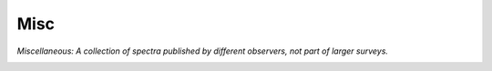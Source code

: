 Misc
----

`Miscellaneous: A collection of spectra published by different observers, not part of larger surveys.`

.. image:: gfx/sources/misc_sylvia.png
   :class: only-light
   :align: center
   :width: 600

.. image:: gfx/sources/misc_sylvia_dark.png
   :class: only-dark
   :align: center
   :width: 600

.. tab-set::

  .. tab-item:: Overview

    +-------------------+-----------------------+------------------------+-----------------------------------------------------------------------------------------+
    | Number of Spectra | :math:`\lambda_{min}` | :math:`\lambda_{max}`  | Reference                                                                               |
    +-------------------+-----------------------+------------------------+-----------------------------------------------------------------------------------------+
    | 1                 | 0.82                  | 2.49                   | `Binzel+ 2001 <https://ui.adsabs.harvard.edu/abs/2001MPSA..36S..20B>`_                  |
    +-------------------+-----------------------+------------------------+-----------------------------------------------------------------------------------------+
    | 42                | 0.82                  | 2.49                   | `Clark+ 2004 <https://ui.adsabs.harvard.edu/abs/2004AJ....128.3070C>`_                  |
    +-------------------+-----------------------+------------------------+-----------------------------------------------------------------------------------------+
    | 52                | 0.82                  | 2.49                   | `Clark+ 2009 <https://ui.adsabs.harvard.edu/abs/2009Icar..202..119C>`_                  |
    +-------------------+-----------------------+------------------------+-----------------------------------------------------------------------------------------+
    | 3                 | 0.82                  | 2.49                   | `Clark+ 2010 <https://ui.adsabs.harvard.edu/abs/2010JGRE..115.6005C>`_                  |
    +-------------------+-----------------------+------------------------+-----------------------------------------------------------------------------------------+
    | 75                | 0.39                  | 0.99                   | `Fornasier+ 2004 <https://ui.adsabs.harvard.edu/abs/2004Icar..172..221F>`_              |
    +-------------------+-----------------------+------------------------+-----------------------------------------------------------------------------------------+
    | 106               | 0.33                  | 2.54                   | `Fornasier+ 2010 <https://ui.adsabs.harvard.edu/abs/2010Icar..210..655F>`_              |
    +-------------------+-----------------------+------------------------+-----------------------------------------------------------------------------------------+
    | 25                | 0.68                  | 2.54                   | `Gartrelle+ 2021 <https://ui.adsabs.harvard.edu/abs/2021Icar..36314295G>`_              |
    +-------------------+-----------------------+------------------------+-----------------------------------------------------------------------------------------+
    | 1                 | 0.73                  | 2.47                   | `Hardersen+ 2004 <https://ui.adsabs.harvard.edu/abs/2004Icar..167..170H>`_              |
    +-------------------+-----------------------+------------------------+-----------------------------------------------------------------------------------------+
    | 59                | 0.70                  | 2.62                   | `Hardersen+ 2011 <https://ui.adsabs.harvard.edu/abs/2011MPS...46.1910H>`_               |
    +-------------------+-----------------------+------------------------+-----------------------------------------------------------------------------------------+
    | 8                 | 0.65                  | 2.51                   | `Hardersen+ 2014 <https://ui.adsabs.harvard.edu/abs/2014Icar..242..269H>`_              |
    +-------------------+-----------------------+------------------------+-----------------------------------------------------------------------------------------+
    | 9                 | 0.67                  | 2.54                   | `Hardersen+ 2015 <https://ui.adsabs.harvard.edu/abs/2015ApJS..221...19H>`_              |
    +-------------------+-----------------------+------------------------+-----------------------------------------------------------------------------------------+
    | 14                | 0.67                  | 2.54                   | `Hardersen+ 2018 <https://ui.adsabs.harvard.edu/abs/2018AJ....156...11H>`_              |
    +-------------------+-----------------------+------------------------+-----------------------------------------------------------------------------------------+
    | 17                | 0.32                  | 2.56                   | `Marsset+ 2014 <https://ui.adsabs.harvard.edu/abs/2014AA...568L...7M>`_                 |
    +-------------------+-----------------------+------------------------+-----------------------------------------------------------------------------------------+
    | 8                 | 0.4                   | 2.52                   | `Moskovitz+ 2008 <https://ui.adsabs.harvard.edu/abs/2008ApJ...682L..57M>`_              |
    +-------------------+-----------------------+------------------------+-----------------------------------------------------------------------------------------+
    | 51                | 0.65                  | 2.55                   | `Moskovitz+ 2010 <https://ui.adsabs.harvard.edu/abs/2010Icar..208..773M>`_              |
    +-------------------+-----------------------+------------------------+-----------------------------------------------------------------------------------------+
    | 24                | 0.33                  | 0.97                   |  Moskovitz+ 2020                                                                        |
    +-------------------+-----------------------+------------------------+-----------------------------------------------------------------------------------------+
    | 66                | 0.82                  | 2.49                   | `Ockert-Bell+ 2008 <https://ui.adsabs.harvard.edu/abs/2008Icar..195..206O>`_            |
    +-------------------+-----------------------+------------------------+-----------------------------------------------------------------------------------------+
    | 35                | 0.82                  | 2.49                   | `Ockert-Bell+ 2010 <https://ui.adsabs.harvard.edu/abs/2010Icar..210..674O>`_            |
    +-------------------+-----------------------+------------------------+-----------------------------------------------------------------------------------------+
    | 76                | 0.45                  | 0.87                   | `Popescu+ 2019 <https://ui.adsabs.harvard.edu/abs/2019A&A...627A.124P>`_                |
    +-------------------+-----------------------+------------------------+-----------------------------------------------------------------------------------------+
    | 40                | 0.65                  | 2.57                   | `Reddy 2009 <https://ui.adsabs.harvard.edu/abs/2009PhDT.......233R>`_                   |
    +-------------------+-----------------------+------------------------+-----------------------------------------------------------------------------------------+
    | 27                | 0.65                  | 2.50                   |  Reddy and Sanchez 2017                                                                 |
    +-------------------+-----------------------+------------------------+-----------------------------------------------------------------------------------------+
    | 90                | 0.64                  | 2.50                   |  Reddy and Sanchez 2020                                                                 |
    +-------------------+-----------------------+------------------------+-----------------------------------------------------------------------------------------+
    | 22                | 0.64                  | 2.55                   | `Reddy+ 2011 <https://ui.adsabs.harvard.edu/abs/2011MPSA..74.5126R>`_                   |
    +-------------------+-----------------------+------------------------+-----------------------------------------------------------------------------------------+
    | 5                 | 0.82                  | 2.49                   | `Rivkin+ 2005 <https://ui.adsabs.harvard.edu/abs/2005Icar..175..175R>`_                 |
    +-------------------+-----------------------+------------------------+-----------------------------------------------------------------------------------------+
    | 94                | 0.34                  | 1.04                   | `Sawyer 1991 <https://ui.adsabs.harvard.edu/abs/1991PhDT.......105S>`_                  |
    +-------------------+-----------------------+------------------------+-----------------------------------------------------------------------------------------+
    | 17                | 0.82                  | 2.49                   | `Shepard+ 2008 <https://ui.adsabs.harvard.edu/abs/2008Icar..193...20>`_                 |
    +-------------------+-----------------------+------------------------+-----------------------------------------------------------------------------------------+
    | 12                | 0.82                  | 2.49                   | `Sunshine+ 2004 <https://ui.adsabs.harvard.edu/abs/2004MPS...39.1343S>`_                |
    +-------------------+-----------------------+------------------------+-----------------------------------------------------------------------------------------+
    | 8                 | 0.82                  | 2.49                   | `Sunshine+ 2007 <https://ui.adsabs.harvard.edu/abs/2007MPS...42..155S>`_                |
    +-------------------+-----------------------+------------------------+-----------------------------------------------------------------------------------------+
    | 7                 | 0.82                  | 2.49                   | `Sunshine+ 2008 <https://ui.adsabs.harvard.edu/abs/2008Sci...320..514S>`_               |
    +-------------------+-----------------------+------------------------+-----------------------------------------------------------------------------------------+
    | 37                | 0.5                   | 0.99                   | `Vilas and McFadden 1992 <https://ui.adsabs.harvard.edu/abs/1992Icar..100...85V>`_      |
    +-------------------+-----------------------+------------------------+-----------------------------------------------------------------------------------------+
    | 13                | 0.46                  | 1.00                   | `Vilas and Smith 1985 <https://ui.adsabs.harvard.edu/abs/1985Icar...64..503V>`_         |
    +-------------------+-----------------------+------------------------+-----------------------------------------------------------------------------------------+
    | 1                 | 0.57                  | 1.00                   | `Vilas+ 1985 <https://ui.adsabs.harvard.edu/abs/1985Icar...63..201V>`_                  |
    +-------------------+-----------------------+------------------------+-----------------------------------------------------------------------------------------+
    | 30                | 0.31                  | 0.95                   | `Vilas+ 1993 <https://ui.adsabs.harvard.edu/abs/1993Icar..105...67V>`_                  |
    +-------------------+-----------------------+------------------------+-----------------------------------------------------------------------------------------+
    | 11                | 0.40                  | 0.95                   | `Willman+ 2008 <https://ui.adsabs.harvard.edu/abs/2008Icar..195..663W>`_                |
    +-------------------+-----------------------+------------------------+-----------------------------------------------------------------------------------------+




  .. tab-item:: Attributes

    These spectra do not have any additional attributes.
